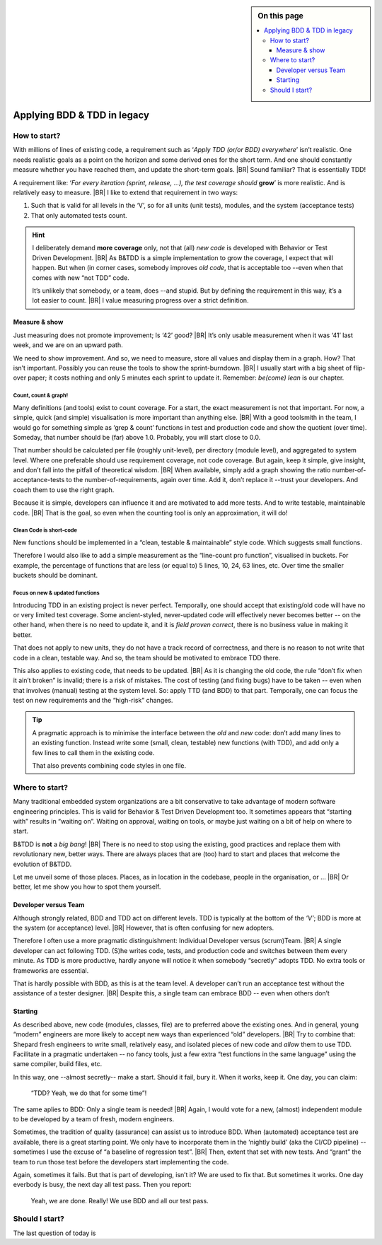 .. Copyright (C) ALbert Mietus; 2020, 2023

.. sidebar:: On this page
   :class: localtoc

   .. contents::
      :depth: 3
      :local:
      :backlinks: none

.. _startingBTDD:

****************************
Applying BDD & TDD in legacy
****************************

.. post:: 2023/05/07
   :tags: BDD, TDD, Modernize
   :category: opinion
   :location: Geldrop
   :language: en

   :reading-time: XXX

   As I described last week (in :ref:`introducingBTDD`), understanding the common goals of Behavior & Test Driven
   Development **and** defining your specific needs is the first and most critical step to start using this essential
   discipline.
   |BR|
   Whenever the goal is to use new tools, it is simple: purchase them, shop for some hands-on training, and you are
   done.

   Our ambition is different: we want to become *Agile* and *Lean*.
   |BR|
   Then, it depends on the starting point too. B&TDD in greenfield development is relatively simple: start writing your
   tests and code!

   However, starting with B&TDD in (Modern) Embedded Software can be more challenging due to the existing and often
   extensive codebase that was developed before the emergence of B&TDD.
   |BR|
   Then, the question ‘How to start?’ is more like *’How to get out of the waterfall?’*


=============
How to start?
=============

With millions of lines of existing code, a requirement such as ‘*Apply TDD (or/or BDD) everywhere*’ isn’t realistic.
One needs realistic goals as a point on the horizon and some derived ones for the short term. And one should
constantly measure whether you have reached them, and update the short-term goals.
|BR|
Sound familiar? That is essentially TDD!

A requirement like: ‘*For every iteration (sprint, release, ...), the test coverage should* **grow**’ is more realistic. And is
relatively easy to measure.
|BR|
I like to extend that requirement in two ways:

#. Such that is valid for all levels in the ‘V’, so for all units (unit tests), modules, and the system (acceptance
   tests)
#. That only automated tests count.

.. hint::

   I deliberately demand **more coverage** only, not that (all) *new code* is developed with Behavior or Test Driven 
   Development.
   |BR|
   As B&TDD is a simple implementation to grow the coverage, I expect that will happen. But when (in corner cases,
   somebody improves *old code*, that is acceptable too --even when that comes with new “not TDD” code.

   It’s unlikely that somebody, or a team, does --and stupid. But by defining the requirement in this way, it’s a
   lot easier to count.
   |BR|
   I value measuring progress over a strict definition.

Measure & show
==============

Just measuring does not promote improvement; Is ‘42’ good?
|BR|
It’s only usable measurement when it was ‘41’ last week, and we are on an upward path.

We need to show improvement. And so, we need to measure, store all values and display them in a graph. How? That isn’t
important. Possibly you can reuse the tools to show the sprint-burndown.
|BR|
I usually start with a big sheet of flip-over paper; it costs nothing and only 5 minutes each sprint to update
it. Remember: *be(come) lean* is our chapter.


Count, count & graph!
---------------------

Many definitions  (and tools) exist to count coverage.  For a start, the exact measurement is not that
important. For now, a simple, quick (and simple) visualisation is more important than anything else.
|BR|
With a good toolsmith in the team, I would go for something simple as ‘grep & count’ functions in test and
production code and show the quotient (over time). Someday, that number should be (far) above 1.0. Probably, you will
start close to 0.0.

That number should be calculated per file (roughly unit-level), per directory (module level), and aggregated to system
level. Where one preferable should use requirement coverage, not code coverage. But again, keep it simple, give insight,
and don’t fall into the pitfall of theoretical wisdom.
|BR|
When available, simply add a graph showing the ratio number-of-acceptance-tests to the number-of-requirements,
again over time. Add it, don’t replace it --trust your developers. And coach them to use the right graph.

Because it is simple, developers can influence it and are motivated to add more tests. And to write testable,
maintainable code. 
|BR|
That is the goal, so even when the counting tool is only an approximation, it will do!

Clean Code is short-code
------------------------

New functions should be implemented in a “clean, testable & maintainable” style code. Which suggests small functions.

Therefore I would also like to add a simple measurement as the “line-count pro function”, visualised in buckets. For
example, the percentage of functions that are less (or equal to) 5 lines, 10, 24, 63 lines, etc. Over time the smaller
buckets should be dominant.

Focus on new & updated functions
--------------------------------

Introducing TDD in an existing project is never perfect. Temporally, one should accept that existing/old code will have
no or very limited test coverage. Some ancient-styled, never-updated code will effectively never becomes better -- on
the other hand, when there is no need to update it, and it is *field proven correct*, there is no business value in
making it better.

That does not apply to new units, they do not have a track record of correctness, and there is no reason to not write
that code in a clean, testable way. And so, the team should be motivated to embrace TDD there.

This also applies to existing code, that needs to be updated.
|BR|
As it is changing the old code, the  rule “don’t fix when it ain’t broken” is invalid; there is a risk of mistakes. The cost
of testing (and fixing bugs) have to be taken -- even when that involves (manual) testing at the system level. So:
apply TTD (and BDD) to that part. Temporally, one can focus the test on new requirements and the “high-risk” changes.

.. tip::

   A pragmatic approach is to minimise the interface between the *old* and *new* code: don’t add many lines to an
   existing function. Instead write some (small, clean, testable) new functions (with TDD), and add only a few lines to
   call them in the existing code.

   That also prevents combining code styles in one file.

===============
Where to start?
===============

Many traditional embedded system organizations are a bit conservative to take advantage of modern software engineering
principles. This is valid for Behavior & Test Driven Development too.  It sometimes appears that “starting with” results
in “waiting on”. Waiting on approval, waiting on tools, or maybe just waiting on a bit of help on where to start.

B&TDD is **not** a *big bang*!
|BR|
There is no need to stop using the existing, good practices and replace them with revolutionary  new, better ways. There are
always places that are (too) hard to start and places that welcome the evolution of B&TDD.

Let me unveil some of those places. Places, as in location in the codebase, people in the organisation, or ...
|BR|
Or better, let me show you how to spot them yourself.


Developer versus Team
=====================

Although strongly related, BDD and TDD act on different levels. TDD is typically at the bottom of the *’V’*; BDD is more
at the system (or acceptance) level.
|BR|
However, that is often confusing for new adopters.

Therefore I often use a more pragmatic distinguishment: Individual Developer versus (scrum)Team.
|BR|
A single developer can act following TDD. (S)he writes code, tests, and production code and switches between them
every minute. As TDD is more productive, hardly anyone will notice it when somebody “secretly” adopts TDD. No
extra tools or frameworks are essential.

That is hardly possible with BDD, as this is at the team level. A developer can’t run an acceptance test without the
assistance of a tester designer.
|BR|
Despite this, a single team can embrace BDD -- even when others don’t


Starting
========

As described above, new code (modules, classes, file) are to preferred above the existing ones. And in general, young
“modern” engineers are more likely to accept new ways than experienced “old” developers.
|BR|
Try to combine that: Shepard fresh engineers to write small, relatively easy, and isolated pieces of new code and
*allow* them to use TDD. Facilitate in a pragmatic undertaken -- no fancy tools, just a few extra “test functions in
the same language” using the same compiler, build files, etc.

In this way, one --almost secretly-- make a start. Should it fail, bury it. When it works, keep it. One day, you can
claim:

  “TDD? Yeah, we do that for some time”!

The same aplies to BDD: Only a single team is needed!
|BR|
Again, I would vote for a new, (almost) independent module to be developed by a team of fresh, modern engineers.

Sometimes, the tradition of quality (assurance) can assist us to introduce BDD. When (automated) acceptance test are
available, there is a great starting point. We only have to incorporate them in the ‘nightly build’ (aka the CI/CD
pipeline) -- sometimes I use the excuse of “a baseline of regression test”.
|BR|
Then, extent that set with new tests. And “grant” the team to run those test before the developers start implementing
the code.

Again, sometimes it fails. But that is part of developing, isn’t it? We are used to fix that. But sometimes it
works. One day everbody is busy, the next day all test pass. Then you report:

 Yeah, we are done. Really! We use BDD and all our test pass.


===============
Should I start?
===============

The last question of today is 
